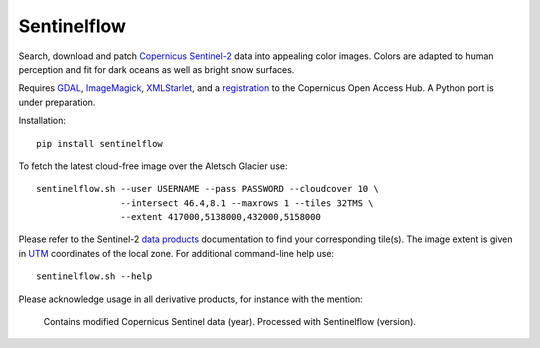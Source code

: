 .. Copyright (c) 2017--2018, Julien Seguinot <seguinot@vaw.baug.ethz.ch>
.. GNU General Public License v3.0+ (https://www.gnu.org/licenses/gpl-3.0.txt)

Sentinelflow
============

.. image:: https://img.shields.io/pypi/v/sentinelflow.svg
   :target: https://pypi.python.org/pypi/sentinelflow
.. image:: https://img.shields.io/pypi/l/sentinelflow.svg
   :target: https://www.gnu.org/licenses/gpl-3.0.txt
.. image:: https://zenodo.org/badge/86336966.svg
   :target: https://zenodo.org/badge/latestdoi/86336966

Search, download and patch Copernicus_ Sentinel-2_ data into appealing color
images. Colors are adapted to human perception and fit for dark oceans as well
as bright snow surfaces.

Requires GDAL_, ImageMagick_, XMLStarlet_, and a registration_ to the
Copernicus Open Access Hub. A Python port is under preparation.

Installation::

   pip install sentinelflow

To fetch the latest cloud-free image over the Aletsch Glacier use::

   sentinelflow.sh --user USERNAME --pass PASSWORD --cloudcover 10 \
                   --intersect 46.4,8.1 --maxrows 1 --tiles 32TMS \
                   --extent 417000,5138000,432000,5158000


Please refer to the Sentinel-2 `data products`_ documentation to find your
corresponding tile(s). The image extent is given in UTM_ coordinates of the
local zone. For additional command-line help use::

   sentinelflow.sh --help

Please acknowledge usage in all derivative products, for instance with the
mention:

   Contains modified Copernicus Sentinel data (year).
   Processed with Sentinelflow (version).


.. Documentation links

.. _Copernicus: http://copernicus.eu
.. _data products: https://sentinel.esa.int/web/sentinel/missions/sentinel-2/data-products
.. _registration: https://scihub.copernicus.eu/dhus/#/self-registration
.. _Sentinel-2: https://sentinels.copernicus.eu/web/sentinel/missions/sentinel-2
.. _UTM: https://en.wikipedia.org/wiki/Universal_Transverse_Mercator_coordinate_system

.. Software links

.. _GDAL: https://www.gdal.org
.. _ImageMagick: https://www.imagemagick.org
.. _XMLStarlet: http://xmlstar.sourceforge.net
